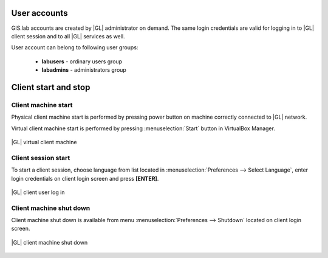User accounts
*************
GIS.lab accounts are created by |GL| administrator on demand. The same login credentials are valid for logging in to |GL|
client session and to all |GL| services as well.

User account can belong to following user groups:

 * **labusers** - ordinary users group
 * **labadmins** - administrators group

 
Client start and stop
*********************

Client machine start
=====================
Physical client machine start is performed by pressing power button on machine correctly connected to |GL| network.

Virtual client machine start is performed by pressing :menuselection:`Start` button in VirtualBox Manager.

.. figure:: /static/client_environment/client-virtualbox.png
   :align: center

   |GL| virtual client machine


Client session start
====================
To start a client session, choose language from list located in :menuselection:`Preferences --> Select Language`, enter login credentials on client login screen and press **\[ENTER\]**.

.. figure:: /static/client_environment/client-login-screen.png
   :align: center

   |GL| client user log in


Client machine shut down
========================
Client machine shut down is available from menu :menuselection:`Preferences --> Shutdown` located on client login screen.

.. figure:: /static/client_environment/client-shutdown-screen.png
   :align: center

   |GL| client machine shut down

